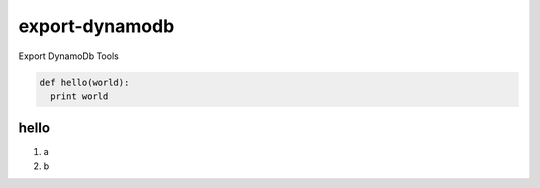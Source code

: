 export-dynamodb
===============

Export DynamoDb Tools

.. code-block:: python

  def hello(world):
    print world

hello
-----
1. a
2. b